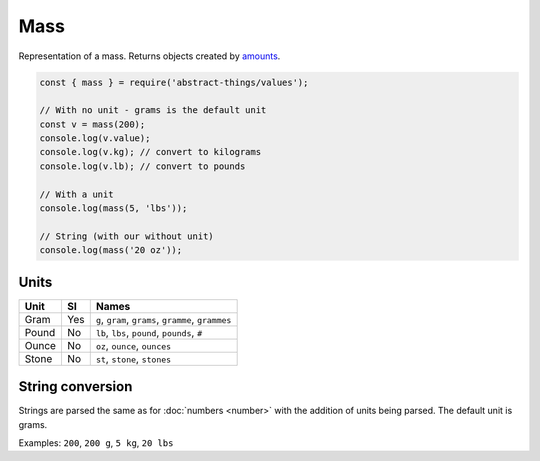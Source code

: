Mass
============

Representation of a mass. Returns objects created by `amounts
<https://github.com/aholstenson/amounts>`_.

.. sourcecode:: js

	const { mass } = require('abstract-things/values');

	// With no unit - grams is the default unit
	const v = mass(200);
	console.log(v.value);
	console.log(v.kg); // convert to kilograms
	console.log(v.lb); // convert to pounds

	// With a unit
	console.log(mass(5, 'lbs'));

	// String (with our without unit)
	console.log(mass('20 oz'));

Units
-----

+-------+-----+-----------------------------------------------------+
| Unit  | SI  | Names                                               |
+=======+=====+=====================================================+
| Gram  | Yes | ``g``, ``gram``, ``grams``, ``gramme``, ``grammes`` |
+-------+-----+-----------------------------------------------------+
| Pound | No  | ``lb``, ``lbs``, ``pound``, ``pounds``, ``#``       |
+-------+-----+-----------------------------------------------------+
| Ounce | No  | ``oz``, ``ounce``, ``ounces``                       |
+-------+-----+-----------------------------------------------------+
| Stone | No  | ``st``, ``stone``, ``stones``                       |
+-------+-----+-----------------------------------------------------+

String conversion
-----------------

Strings are parsed the same as for :doc:`numbers <number>` with the addition
of units being parsed. The default unit is grams.

Examples: ``200``, ``200 g``, ``5 kg``, ``20 lbs``
